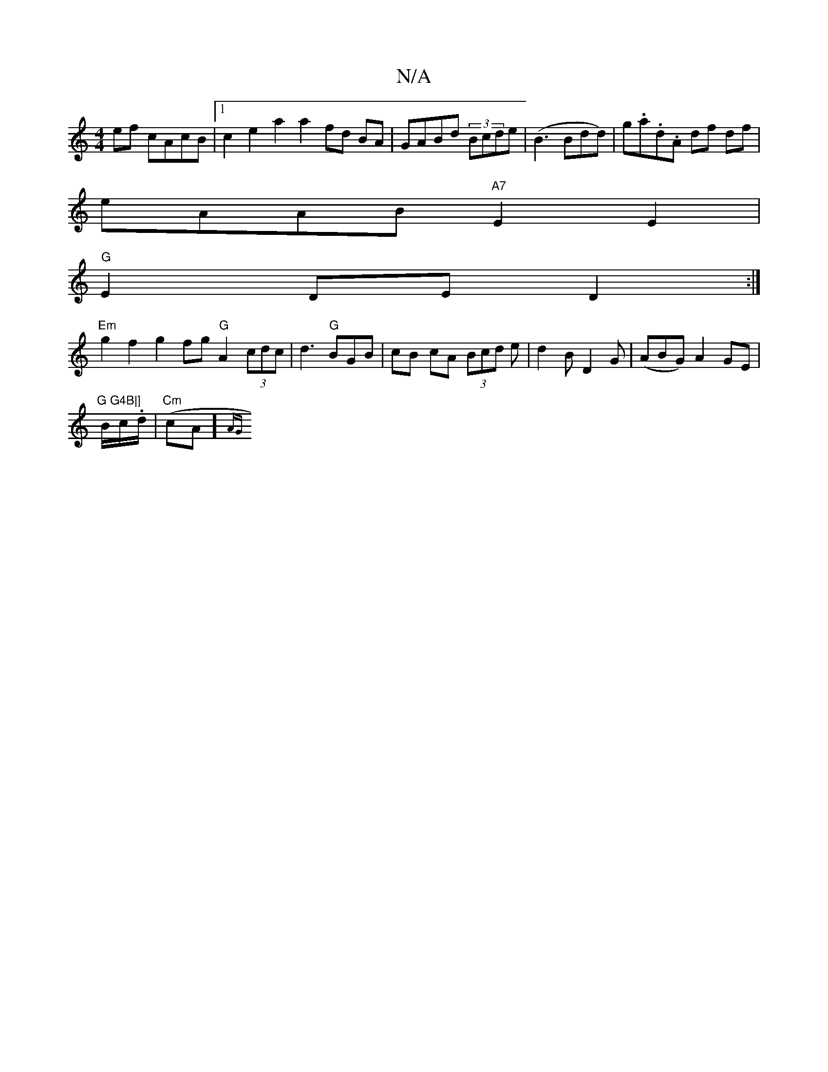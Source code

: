 X:1
T:N/A
M:4/4
R:N/A
K:Cmajor
 ef cAcB|1 c2 e2 a2 a2 fd BA|GABd (3Bcde (|B3 Bdd)|g.a.d.A df df|
eAAB "A7"E2 E2|
"G" E2DED2:|
"Em" g2f2 g2 fg "G"A2- (3cdc|d3 "G"BGB|cB- cA (3Bcd e|d2 B D2G|(ABG) A2- GE |"G G4B|]
B/c/.d/|"Cm"(cA]{AG